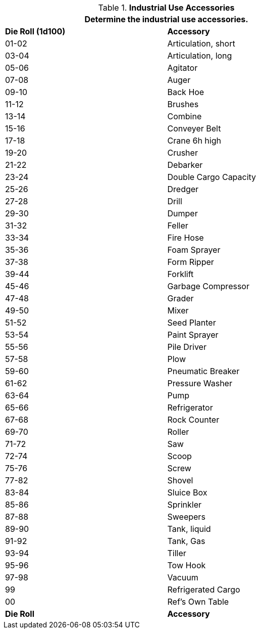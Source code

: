 // Table 54.8 Industrial Accessory
.*Industrial Use Accessories*
[width="75%",cols="2*^",frame="all", stripes="even"]
|===
2+<|Determine the industrial use accessories. 

s|Die Roll (1d100)
s|Accessory

|01-02
|Articulation, short

|03-04
|Articulation, long

|05-06
|Agitator

|07-08
|Auger

|09-10
|Back Hoe

|11-12
|Brushes

|13-14
|Combine

|15-16
|Conveyer Belt

|17-18
|Crane 6h high

|19-20
|Crusher

|21-22
|Debarker

|23-24
|Double Cargo Capacity

|25-26
|Dredger

|27-28
|Drill

|29-30
|Dumper

|31-32
|Feller

|33-34
|Fire Hose

|35-36
|Foam Sprayer

|37-38
|Form Ripper

|39-44
|Forklift

|45-46
|Garbage Compressor

|47-48
|Grader

|49-50
|Mixer

|51-52
|Seed Planter

|53-54
|Paint Sprayer

|55-56
|Pile Driver

|57-58
|Plow

|59-60
|Pneumatic Breaker

|61-62
|Pressure Washer

|63-64
|Pump

|65-66
|Refrigerator

|67-68
|Rock Counter

|69-70
|Roller

|71-72
|Saw

|72-74
|Scoop

|75-76
|Screw

|77-82
|Shovel

|83-84
|Sluice Box

|85-86
|Sprinkler

|87-88
|Sweepers

|89-90
|Tank, liquid

|91-92
|Tank, Gas

|93-94
|Tiller

|95-96
|Tow Hook

|97-98
|Vacuum

|99
|Refrigerated Cargo

|00
|Ref's Own Table

s|Die Roll
s|Accessory
|===
